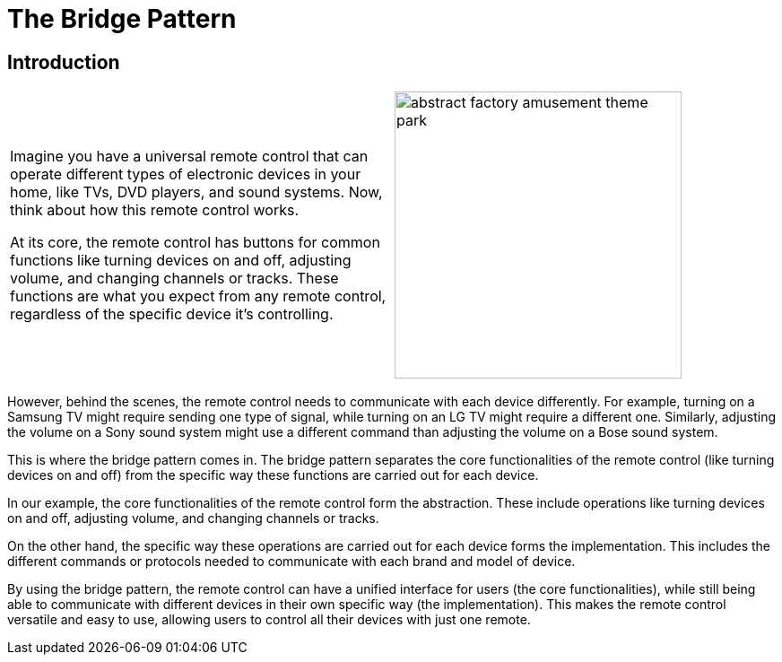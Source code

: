 = The Bridge Pattern

:imagesdir: ./images

== Introduction

[cols="2", frame="none", grid="none"]
|===
|Imagine you have a universal remote control that can operate different types of electronic devices in your home, like TVs, DVD players, and sound systems. Now, think about how this remote control works.

At its core, the remote control has buttons for common functions like turning devices on and off, adjusting volume, and changing channels or tracks. These functions are what you expect from any remote control, regardless of the specific device it's controlling.
|image:abstract_factory_amusement_theme_park.jpg[width=320, scale=50%]
|===

However, behind the scenes, the remote control needs to communicate with each device differently. For example, turning on a Samsung TV might require sending one type of signal, while turning on an LG TV might require a different one. Similarly, adjusting the volume on a Sony sound system might use a different command than adjusting the volume on a Bose sound system.

This is where the bridge pattern comes in. The bridge pattern separates the core functionalities of the remote control (like turning devices on and off) from the specific way these functions are carried out for each device.

In our example, the core functionalities of the remote control form the abstraction. These include operations like turning devices on and off, adjusting volume, and changing channels or tracks.

On the other hand, the specific way these operations are carried out for each device forms the implementation. This includes the different commands or protocols needed to communicate with each brand and model of device.

By using the bridge pattern, the remote control can have a unified interface for users (the core functionalities), while still being able to communicate with different devices in their own specific way (the implementation). This makes the remote control versatile and easy to use, allowing users to control all their devices with just one remote.